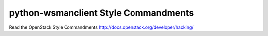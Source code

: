python-wsmanclient Style Commandments
===============================================

Read the OpenStack Style Commandments http://docs.openstack.org/developer/hacking/
